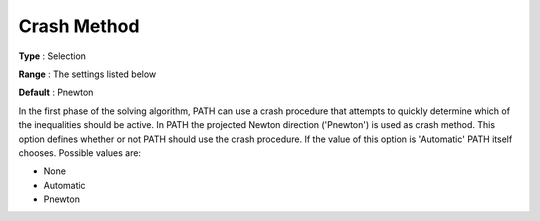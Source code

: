 .. _PATH_Crash_-_Crash_Method:


Crash Method
============



**Type** :	Selection	

**Range** :	The settings listed below	

**Default** :	Pnewton	



In the first phase of the solving algorithm, PATH can use a crash procedure that attempts to quickly determine which of the inequalities should be active. In PATH the projected Newton direction ('Pnewton') is used as crash method. This option defines whether or not PATH should use the crash procedure. If the value of this option is 'Automatic' PATH itself chooses. Possible values are:



*	None
*	Automatic
*	Pnewton






